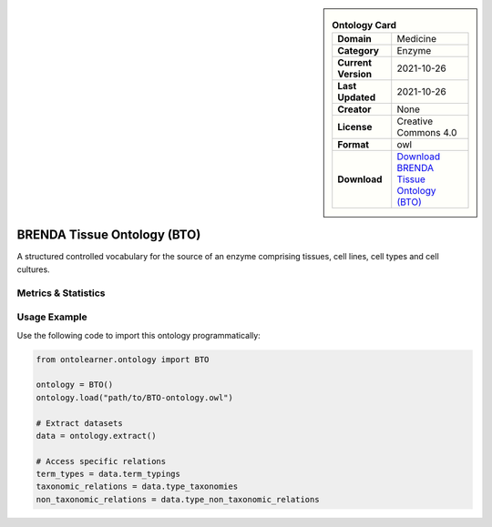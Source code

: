

.. sidebar::

    .. list-table:: **Ontology Card**
       :header-rows: 0

       * - **Domain**
         - Medicine
       * - **Category**
         - Enzyme
       * - **Current Version**
         - 2021-10-26
       * - **Last Updated**
         - 2021-10-26
       * - **Creator**
         - None
       * - **License**
         - Creative Commons 4.0
       * - **Format**
         - owl
       * - **Download**
         - `Download BRENDA Tissue Ontology (BTO) <https://terminology.tib.eu/ts/ontologies/BTO>`_

BRENDA Tissue Ontology (BTO)
========================================================================================================

A structured controlled vocabulary for the source of an enzyme comprising tissues,     cell lines, cell types and cell cultures.

Metrics & Statistics
--------------------------

.. tab:: Graph


    .. list-table:: Graph Statistics
        :widths: 50 50
        :header-rows: 0

        * - **Total Nodes**
          - 37130
        * - **Total Edges**
          - 86188
        * - **Root Nodes**
          - 5619
        * - **Leaf Nodes**
          - 21886
    ::


.. tab:: Coverage


    .. list-table:: Knowledge Coverage Statistics
        :widths: 50 50
        :header-rows: 0

        * - **Classes**
          - 6569
        * - **Individuals**
          - 0
        * - **Properties**
          - 10

    ::

.. tab:: Hierarchy


    .. list-table:: Hierarchical Metrics
        :widths: 50 50
        :header-rows: 0

        * - **Maximum Depth**
          - 7
        * - **Minimum Depth**
          - 0
        * - **Average Depth**
          - 1.37
        * - **Depth Variance**
          - 0.68
    ::


.. tab:: Breadth


    .. list-table:: Breadth Metrics
        :widths: 50 50
        :header-rows: 0

        * - **Maximum Breadth**
          - 16002
        * - **Minimum Breadth**
          - 9
        * - **Average Breadth**
          - 4411.62
        * - **Breadth Variance**
          - 36150459.73
    ::

.. tab:: LLMs4OL


    .. list-table:: LLMs4OL Dataset Statistics
        :widths: 50 50
        :header-rows: 0

        * - **Term Types**
          - 0
        * - **Taxonomic Relations**
          - 5888
        * - **Non-taxonomic Relations**
          - 0
        * - **Average Terms per Type**
          - 0.00
    ::

Usage Example
----------------
Use the following code to import this ontology programmatically:

.. code-block:: python

    from ontolearner.ontology import BTO

    ontology = BTO()
    ontology.load("path/to/BTO-ontology.owl")

    # Extract datasets
    data = ontology.extract()

    # Access specific relations
    term_types = data.term_typings
    taxonomic_relations = data.type_taxonomies
    non_taxonomic_relations = data.type_non_taxonomic_relations
